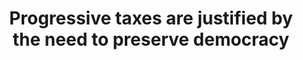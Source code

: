 :PROPERTIES:
:ID:       41209f8c-5f1e-43e5-83bc-742c25e4d97c
:END:
#+TITLE: Progressive taxes are justified by the need to preserve democracy
#+CREATED: [2022-02-15 Tue 18:05]
#+LAST_MODIFIED: [2022-02-15 Tue 18:05]
